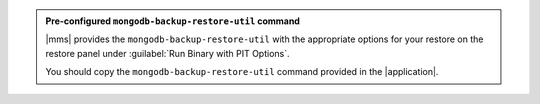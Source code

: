 .. admonition:: Pre-configured ``mongodb-backup-restore-util`` command
   :class: important

   |mms| provides the ``mongodb-backup-restore-util`` with the
   appropriate options for your restore on the restore panel under
   :guilabel:`Run Binary with PIT Options`.

   You should copy the ``mongodb-backup-restore-util`` command
   provided in the |application|.

.. cond:: cloud

   .. code-block:: sh

      ./mongodb-backup-restore-util --https --host <targetHost> \
        --port <targetPort> \
        --opStart <opLogStartTimeStamp> \
        --opEnd <opLogEndTimeStamp> \
        --logFile <logPath> \
        --apiKey <apiKey> \
        --groupId <groupId> \
        --rsId <rsId> \
        --whitelist <database1.collection1, database2, etc.> \
        --blacklist <database1.collection1, database2, etc.> \
        --seedReplSetMember \
        --oplogSizeMB <size> \
        --seedTargetPort <port> \
        --ssl \
        --sslCAFile <path> \
        --sslPEMKeyFile <path>

.. cond:: onprem

   .. code-block:: sh

      ./mongodb-backup-restore-util --https --host <targetHost> \
        --port <targetPort> \
        --opStart <opLogStartTimeStamp> \
        --opEnd <opLogEndTimeStamp> \
        --logFile <logPath> \
        --oplogSourceAddr <oplogSourceAddr> \
        --apiKey <apiKey> \
        --groupId <groupId> \
        --rsId <rsId> \
        --whitelist <database1.collection1, database2, etc.> \
        --blacklist <database1.collection1, database2, etc.> \
        --seedReplSetMember \
        --oplogSizeMB <size> \
        --seedTargetPort <port> \
        --ssl \
        --sslCAFile <path> \
        --sslPEMKeyFile <path> 
